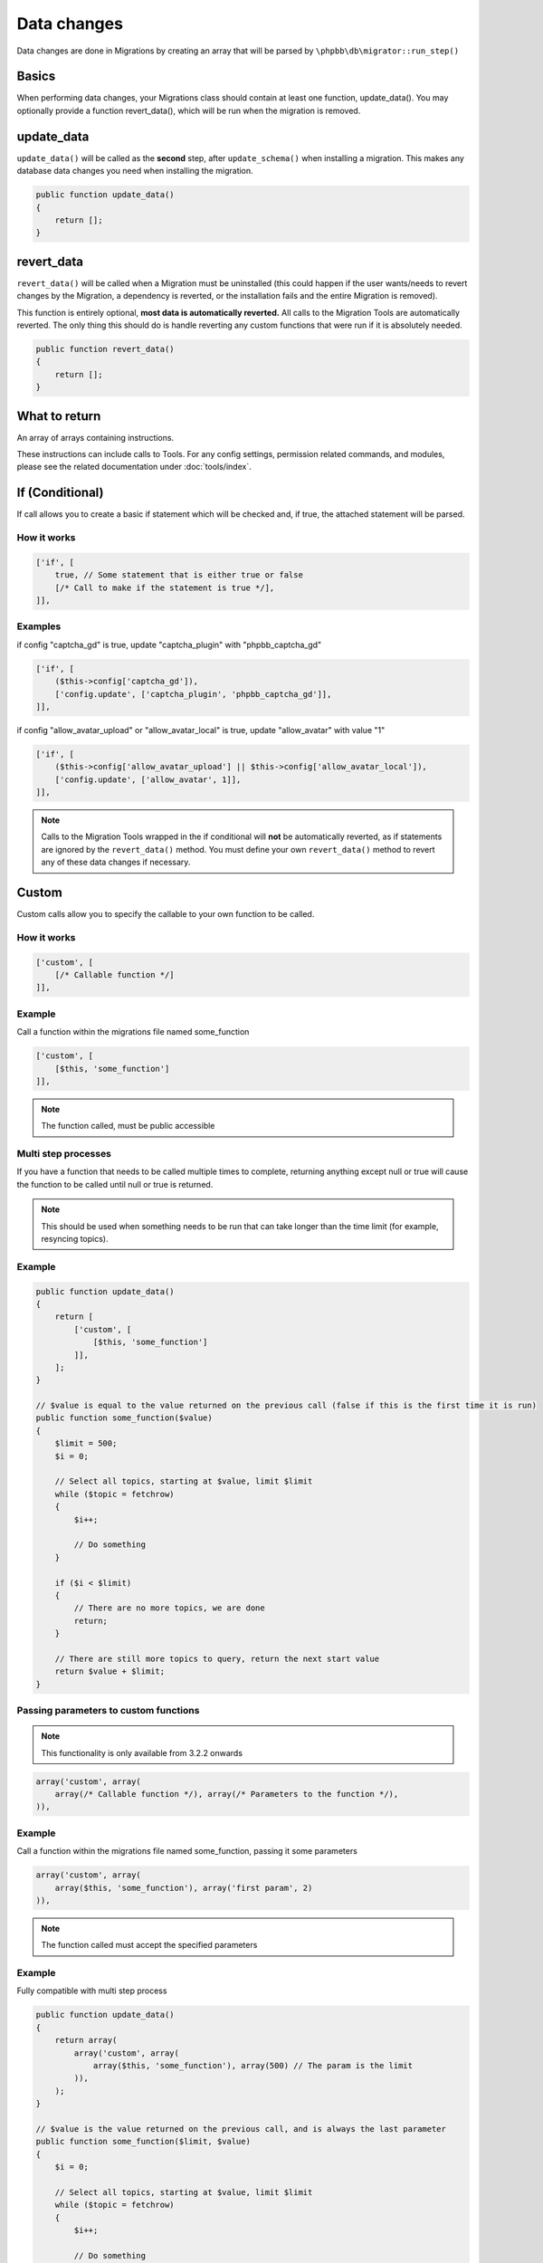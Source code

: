============
Data changes
============

Data changes are done in Migrations by creating an array that will be parsed by
``\phpbb\db\migrator::run_step()``

Basics
======

When performing data changes, your Migrations class should contain at least one
function, update_data(). You may optionally provide a function revert_data(),
which will be run when the migration is removed.

update_data
===========

``update_data()`` will be called as the **second** step, after
``update_schema()`` when installing a migration. This makes any database data
changes you need when installing the migration.

.. code-block:: php

    public function update_data()
    {
        return [];
    }

revert_data
===========

``revert_data()`` will be called when a Migration must be uninstalled (this
could happen if the user wants/needs to revert changes by the Migration, a
dependency is reverted, or the installation fails and the entire Migration is
removed).

This function is entirely optional, **most data is automatically reverted.** All
calls to the Migration Tools are automatically reverted. The only thing this
should do is handle reverting any custom functions that were run if it is
absolutely needed.

.. code-block:: php

    public function revert_data()
    {
        return [];
    }


What to return
==============

An array of arrays containing instructions.

These instructions can include calls to Tools. For any config settings,
permission related commands, and modules, please see the related documentation
under :doc:`tools/index`.


If (Conditional)
================

If call allows you to create a basic if statement which will be checked and,
if true, the attached statement will be parsed.

How it works
------------

.. code-block:: php

    ['if', [
        true, // Some statement that is either true or false
        [/* Call to make if the statement is true */],
    ]],

Examples
--------

if config "captcha_gd" is true, update "captcha_plugin" with "phpbb_captcha_gd"

.. code-block:: php

    ['if', [
        ($this->config['captcha_gd']),
        ['config.update', ['captcha_plugin', 'phpbb_captcha_gd']],
    ]],

if config "allow_avatar_upload" or "allow_avatar_local" is true, update
"allow_avatar" with value "1"


.. code-block:: php

    ['if', [
        ($this->config['allow_avatar_upload'] || $this->config['allow_avatar_local']),
        ['config.update', ['allow_avatar', 1]],
    ]],

.. note::

    Calls to the Migration Tools wrapped in the if conditional will **not** be automatically reverted, as if statements are ignored by the ``revert_data()`` method. You must define your own ``revert_data()`` method to revert any of these data changes if necessary.

Custom
======

Custom calls allow you to specify the callable to your own function to be called.

How it works
------------

.. code-block:: php

    ['custom', [
        [/* Callable function */]
    ]],

Example
-------

Call a function within the migrations file named some_function

.. code-block:: php

    ['custom', [
        [$this, 'some_function']
    ]],

.. note::

    The function called, must be public accessible

Multi step processes
--------------------

If you have a function that needs to be called multiple times to complete,
returning anything except null or true will cause the function to be called
until null or true is returned.

.. note::

    This should be used when something needs to be run that can take
    longer than the time limit (for example, resyncing topics).

Example
-------

.. code-block:: php

    public function update_data()
    {
        return [
            ['custom', [
                [$this, 'some_function']
            ]],
        ];
    }

    // $value is equal to the value returned on the previous call (false if this is the first time it is run)
    public function some_function($value)
    {
        $limit = 500;
        $i = 0;

        // Select all topics, starting at $value, limit $limit
        while ($topic = fetchrow)
        {
            $i++;

            // Do something
        }

        if ($i < $limit)
        {
            // There are no more topics, we are done
            return;
        }

        // There are still more topics to query, return the next start value
        return $value + $limit;
    }

Passing parameters to custom functions
--------------------------------------

.. note::

    This functionality is only available from 3.2.2 onwards

.. code-block:: php

    array('custom', array(
        array(/* Callable function */), array(/* Parameters to the function */),
    )),

Example
-------

Call a function within the migrations file named some_function, passing it some parameters

.. code-block:: php

    array('custom', array(
        array($this, 'some_function'), array('first param', 2)
    )),

.. note::

    The function called must accept the specified parameters

Example
-------

Fully compatible with multi step process

.. code-block:: php

    public function update_data()
    {
        return array(
            array('custom', array(
                array($this, 'some_function'), array(500) // The param is the limit
            )),
        );
    }

    // $value is the value returned on the previous call, and is always the last parameter
    public function some_function($limit, $value)
    {
        $i = 0;

        // Select all topics, starting at $value, limit $limit
        while ($topic = fetchrow)
        {
            $i++;

            // Do something
        }

        if ($i < $limit)
        {
            // There are no more topics, we are done
            return;
        }

        // There are still more topics to query, return the next start value
        return $value + $limit;
    }

.. note::

    To support the multi-step process, the function called must accept the explicit parameters, 
	plus an additional last parameter that will receive the return of the previous step.

Examples
========

From ``\phpbb\db\migration\data\v310\dev``

.. code-block:: php

    public function update_data()
    {
        return [
            ['config.update', ['search_type', 'phpbb_search_' . $this->config['search_type']]],

            ['config.add', ['fulltext_postgres_ts_name', 'simple']],
            ['config.add', ['fulltext_postgres_min_word_len', 4]],
            ...

            ['permission.add', ['u_chgprofileinfo', true, 'u_sig']],

            ['module.add', [
                'acp',
                'ACP_GROUPS',
                [
                    'module_basename'    => 'acp_groups',
                    'modes'                => ['position'],
                ],
            ]],
            ...

            // Module will be renamed later
            ['module.add', [
                'acp',
                'ACP_CAT_STYLES',
                'ACP_LANGUAGE'
            ]],

            ['module.remove', [
                'acp',
                false,
                'ACP_TEMPLATES',
            ]],

            ['custom', [[$this, 'rename_module_basenames']]],
            ['custom', [[$this, 'rename_styles_module']]],
            ...

            ['config.update', ['version', '3.1.0-dev']],
        ];
    }

    public function rename_styles_module()
    {
        // Rename styles module to Customise
        $sql = 'UPDATE ' . MODULES_TABLE . "
            SET module_langname = 'ACP_CAT_CUSTOMISE'
            WHERE module_langname = 'ACP_CAT_STYLES'";
        $this->sql_query($sql);
    }

    public function rename_module_basenames()
    {
        // rename all module basenames to full classname
        $sql = 'SELECT module_id, module_basename, module_class
            FROM ' . MODULES_TABLE;
        $result = $this->db->sql_query($sql);

        while ($row = $this->db->sql_fetchrow($result))
        {
            $module_id = (int) $row['module_id'];
            unset($row['module_id']);

            if (!empty($row['module_basename']) && !empty($row['module_class']))
            {
                // all the class names start with class name or with phpbb_ for auto loading
                if (strpos($row['module_basename'], $row['module_class'] . '_') !== 0 &&
                    strpos($row['module_basename'], 'phpbb_') !== 0)
                {
                    $row['module_basename'] = $row['module_class'] . '_' . $row['module_basename'];

                    $sql_update = $this->db->sql_build_array('UPDATE', $row);

                    $sql = 'UPDATE ' . MODULES_TABLE . '
                        SET ' . $sql_update . '
                        WHERE module_id = ' . $module_id;
                    $this->sql_query($sql);
                }
            }
        }

        $this->db->sql_freeresult($result);
    }
